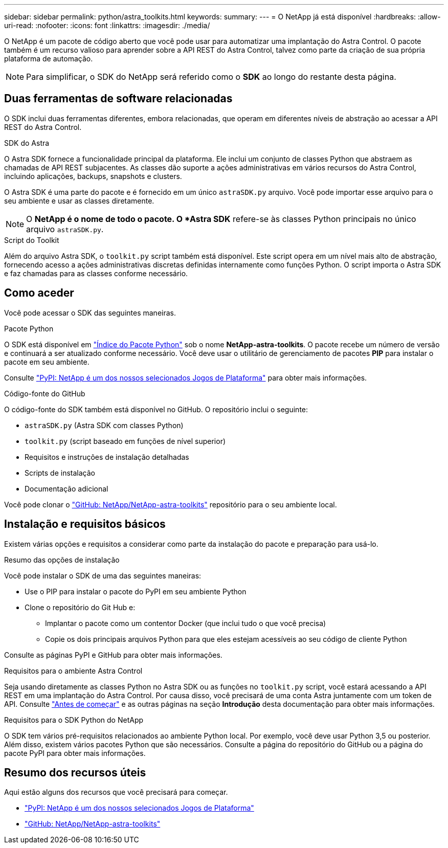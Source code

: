 ---
sidebar: sidebar 
permalink: python/astra_toolkits.html 
keywords:  
summary:  
---
= O NetApp já está disponível
:hardbreaks:
:allow-uri-read: 
:nofooter: 
:icons: font
:linkattrs: 
:imagesdir: ./media/


[role="lead"]
O NetApp é um pacote de código aberto que você pode usar para automatizar uma implantação do Astra Control. O pacote também é um recurso valioso para aprender sobre a API REST do Astra Control, talvez como parte da criação de sua própria plataforma de automação.


NOTE: Para simplificar, o SDK do NetApp será referido como o *SDK* ao longo do restante desta página.



== Duas ferramentas de software relacionadas

O SDK inclui duas ferramentas diferentes, embora relacionadas, que operam em diferentes níveis de abstração ao acessar a API REST do Astra Control.

.SDK do Astra
O Astra SDK fornece a funcionalidade principal da plataforma. Ele inclui um conjunto de classes Python que abstraem as chamadas de API REST subjacentes. As classes dão suporte a ações administrativas em vários recursos do Astra Control, incluindo aplicações, backups, snapshots e clusters.

O Astra SDK é uma parte do pacote e é fornecido em um único `astraSDK.py` arquivo. Você pode importar esse arquivo para o seu ambiente e usar as classes diretamente.


NOTE: O *NetApp é o nome de todo o pacote. O *Astra SDK* refere-se às classes Python principais no único arquivo `astraSDK.py`.

.Script do Toolkit
Além do arquivo Astra SDK, o `toolkit.py` script também está disponível. Este script opera em um nível mais alto de abstração, fornecendo acesso a ações administrativas discretas definidas internamente como funções Python. O script importa o Astra SDK e faz chamadas para as classes conforme necessário.



== Como aceder

Você pode acessar o SDK das seguintes maneiras.

.Pacote Python
O SDK está disponível em https://pypi.org/["Índice do Pacote Python"^] sob o nome *NetApp-astra-toolkits*. O pacote recebe um número de versão e continuará a ser atualizado conforme necessário. Você deve usar o utilitário de gerenciamento de pacotes *PIP* para instalar o pacote em seu ambiente.

Consulte https://pypi.org/project/netapp-astra-toolkits/["PyPI: NetApp é um dos nossos selecionados Jogos de Plataforma"^] para obter mais informações.

.Código-fonte do GitHub
O código-fonte do SDK também está disponível no GitHub. O repositório inclui o seguinte:

* `astraSDK.py` (Astra SDK com classes Python)
* `toolkit.py` (script baseado em funções de nível superior)
* Requisitos e instruções de instalação detalhadas
* Scripts de instalação
* Documentação adicional


Você pode clonar o https://github.com/NetApp/netapp-astra-toolkits["GitHub: NetApp/NetApp-astra-toolkits"^] repositório para o seu ambiente local.



== Instalação e requisitos básicos

Existem várias opções e requisitos a considerar como parte da instalação do pacote e preparação para usá-lo.

.Resumo das opções de instalação
Você pode instalar o SDK de uma das seguintes maneiras:

* Use o PIP para instalar o pacote do PyPI em seu ambiente Python
* Clone o repositório do Git Hub e:
+
** Implantar o pacote como um contentor Docker (que inclui tudo o que você precisa)
** Copie os dois principais arquivos Python para que eles estejam acessíveis ao seu código de cliente Python




Consulte as páginas PyPI e GitHub para obter mais informações.

.Requisitos para o ambiente Astra Control
Seja usando diretamente as classes Python no Astra SDK ou as funções no `toolkit.py` script, você estará acessando a API REST em uma implantação do Astra Control. Por causa disso, você precisará de uma conta Astra juntamente com um token de API. Consulte link:../get-started/before_get_started.html["Antes de começar"] e as outras páginas na seção *Introdução* desta documentação para obter mais informações.

.Requisitos para o SDK Python do NetApp
O SDK tem vários pré-requisitos relacionados ao ambiente Python local. Por exemplo, você deve usar Python 3,5 ou posterior. Além disso, existem vários pacotes Python que são necessários. Consulte a página do repositório do GitHub ou a página do pacote PyPI para obter mais informações.



== Resumo dos recursos úteis

Aqui estão alguns dos recursos que você precisará para começar.

* https://pypi.org/project/netapp-astra-toolkits/["PyPI: NetApp é um dos nossos selecionados Jogos de Plataforma"^]
* https://github.com/NetApp/netapp-astra-toolkits["GitHub: NetApp/NetApp-astra-toolkits"^]

